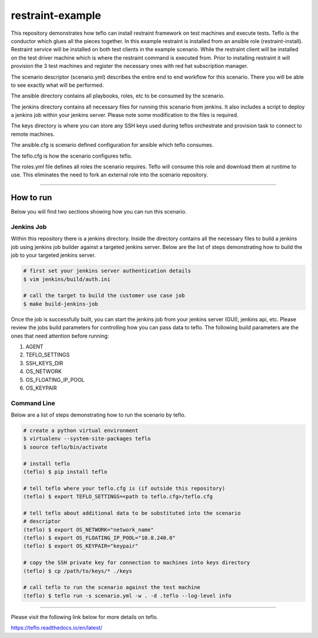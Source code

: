 restraint-example
=================

This repository demonstrates how teflo can install restraint framework on
test machines and execute tests. Teflo is the conductor which glues all the
pieces together. In this example restraint is installed from an ansible role
(restraint-install). Restraint service will be installed on both test clients
in the example scenario. While the restraint client will be installed on the
test driver machine which is where the restraint command is executed from.
Prior to installing restraint it will provision the 3 test machines and
register the necessary ones with red hat subscription manager.

The scenario descriptor (scenario.yml) describes the entire end to end workflow
for this scenario. There you will be able to see exactly what will be performed.

The ansible directory contains all playbooks, roles, etc to be consumed by
the scenario.

The jenkins directory contains all necessary files for running this scenario
from jenkins. It also includes a script to deploy a jenkins job within your
jenkins server. Please note some modification to the files is required.

The keys directory is where you can store any SSH keys used during teflos
orchestrate and provision task to connect to remote machines.

The ansible.cfg is scenario defined configuration for ansible which teflo
consumes.

The teflo.cfg is how the scenario configures teflo.

The roles.yml file defines all roles the scenario requires. Teflo will
consume this role and download them at runtime to use. This eliminates the
need to fork an external role into the scenario repository.

----

How to run
----------

Below you will find two sections showing how you can run this scenario.

Jenkins Job
~~~~~~~~~~~

Within this repository there is a jenkins directory. Inside the directory
contains all the necessary files to build a jenkins job using jenkins job
builder against a targeted jenkins server. Below are the list of steps
demonstrating how to build the job to your targeted jenkins server.

.. code-block:: bash

    # first set your jenkins server authentication details
    $ vim jenkins/build/auth.ini

    # call the target to build the customer use case job
    $ make build-jenkins-job

Once the job is successfully built, you can start the jenkins job from your
jenkins server (GUI), jenkins api, etc. Please review the jobs build parameters
for controlling how you can pass data to teflo. The following build parameters
are the ones that need attention before running:

#. AGENT
#. TEFLO_SETTINGS
#. SSH_KEYS_DIR
#. OS_NETWORK
#. OS_FLOATING_IP_POOL
#. OS_KEYPAIR

.. image:: files/images/pipeline.png

Command Line
~~~~~~~~~~~~

Below are a list of steps demonstrating how to run the scenario by teflo.

.. code-block:: bash

    # create a python virtual environment
    $ virtualenv --system-site-packages teflo
    $ source teflo/bin/activate

    # install teflo
    (teflo) $ pip install teflo

    # tell teflo where your teflo.cfg is (if outside this repository)
    (teflo) $ export TEFLO_SETTINGS=<path to teflo.cfg>/teflo.cfg

    # tell teflo about additional data to be substituted into the scenario
    # descriptor
    (teflo) $ export OS_NETWORK="network_name"
    (teflo) $ export OS_FLOATING_IP_POOL="10.8.240.0"
    (teflo) $ export OS_KEYPAIR="keypair"

    # copy the SSH private key for connection to machines into keys directory
    (teflo) $ cp /path/to/keys/* ./keys

    # call teflo to run the scenario against the test machine
    (teflo) $ teflo run -s scenario.yml -w . -d .teflo --log-level info

----

Please visit the following link below for more details on teflo.

https://teflo.readthedocs.io/en/latest/
